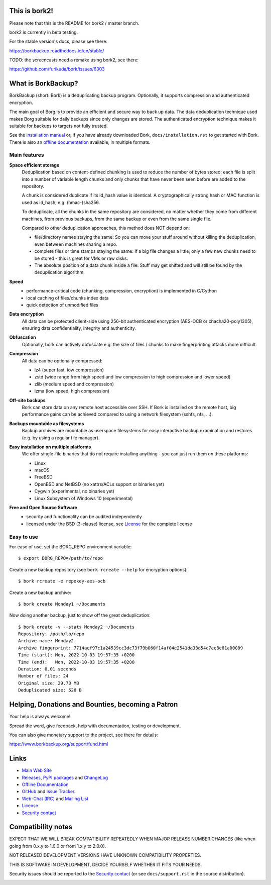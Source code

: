 This is bork2!
--------------

Please note that this is the README for bork2 / master branch.

bork2 is currently in beta testing.

For the stable version's docs, please see there:

https://borkbackup.readthedocs.io/en/stable/

TODO: the screencasts need a remake using bork2, see there:

https://github.com/furikuda/bork/issues/6303


What is BorkBackup?
-------------------

BorkBackup (short: Bork) is a deduplicating backup program.
Optionally, it supports compression and authenticated encryption.

The main goal of Borg is to provide an efficient and secure way to back up data.
The data deduplication technique used makes Borg suitable for daily backups
since only changes are stored.
The authenticated encryption technique makes it suitable for backups to targets not
fully trusted.

See the `installation manual`_ or, if you have already
downloaded Bork, ``docs/installation.rst`` to get started with Bork.
There is also an `offline documentation`_ available, in multiple formats.

.. _installation manual: https://borkbackup.readthedocs.org/en/stable/installation.html
.. _offline documentation: https://readthedocs.org/projects/borkbackup/downloads

Main features
~~~~~~~~~~~~~

**Space efficient storage**
  Deduplication based on content-defined chunking is used to reduce the number
  of bytes stored: each file is split into a number of variable length chunks
  and only chunks that have never been seen before are added to the repository.

  A chunk is considered duplicate if its id_hash value is identical.
  A cryptographically strong hash or MAC function is used as id_hash, e.g.
  (hmac-)sha256.

  To deduplicate, all the chunks in the same repository are considered, no
  matter whether they come from different machines, from previous backups,
  from the same backup or even from the same single file.

  Compared to other deduplication approaches, this method does NOT depend on:

  * file/directory names staying the same: So you can move your stuff around
    without killing the deduplication, even between machines sharing a repo.

  * complete files or time stamps staying the same: If a big file changes a
    little, only a few new chunks need to be stored - this is great for VMs or
    raw disks.

  * The absolute position of a data chunk inside a file: Stuff may get shifted
    and will still be found by the deduplication algorithm.

**Speed**
  * performance-critical code (chunking, compression, encryption) is
    implemented in C/Cython
  * local caching of files/chunks index data
  * quick detection of unmodified files

**Data encryption**
    All data can be protected client-side using 256-bit authenticated encryption
    (AES-OCB or chacha20-poly1305), ensuring data confidentiality, integrity and
    authenticity.

**Obfuscation**
    Optionally, bork can actively obfuscate e.g. the size of files / chunks to
    make fingerprinting attacks more difficult.

**Compression**
    All data can be optionally compressed:

    * lz4 (super fast, low compression)
    * zstd (wide range from high speed and low compression to high compression
      and lower speed)
    * zlib (medium speed and compression)
    * lzma (low speed, high compression)

**Off-site backups**
    Bork can store data on any remote host accessible over SSH.  If Bork is
    installed on the remote host, big performance gains can be achieved
    compared to using a network filesystem (sshfs, nfs, ...).

**Backups mountable as filesystems**
    Backup archives are mountable as userspace filesystems for easy interactive
    backup examination and restores (e.g. by using a regular file manager).

**Easy installation on multiple platforms**
    We offer single-file binaries that do not require installing anything -
    you can just run them on these platforms:

    * Linux
    * macOS
    * FreeBSD
    * OpenBSD and NetBSD (no xattrs/ACLs support or binaries yet)
    * Cygwin (experimental, no binaries yet)
    * Linux Subsystem of Windows 10 (experimental)

**Free and Open Source Software**
  * security and functionality can be audited independently
  * licensed under the BSD (3-clause) license, see `License`_ for the
    complete license

Easy to use
~~~~~~~~~~~

For ease of use, set the BORG_REPO environment variable::

    $ export BORG_REPO=/path/to/repo

Create a new backup repository (see ``bork rcreate --help`` for encryption options)::

    $ bork rcreate -e repokey-aes-ocb

Create a new backup archive::

    $ bork create Monday1 ~/Documents

Now doing another backup, just to show off the great deduplication::

    $ bork create -v --stats Monday2 ~/Documents
    Repository: /path/to/repo
    Archive name: Monday2
    Archive fingerprint: 7714aef97c1a24539cc3dc73f79b060f14af04e2541da33d54c7ee8e81a00089
    Time (start): Mon, 2022-10-03 19:57:35 +0200
    Time (end):   Mon, 2022-10-03 19:57:35 +0200
    Duration: 0.01 seconds
    Number of files: 24
    Original size: 29.73 MB
    Deduplicated size: 520 B


Helping, Donations and Bounties, becoming a Patron
--------------------------------------------------

Your help is always welcome!

Spread the word, give feedback, help with documentation, testing or development.

You can also give monetary support to the project, see there for details:

https://www.borkbackup.org/support/fund.html

Links
-----

* `Main Web Site <https://borkbackup.readthedocs.org/>`_
* `Releases <https://github.com/furikuda/bork/releases>`_,
  `PyPI packages <https://pypi.python.org/pypi/borkbackup>`_ and
  `ChangeLog <https://github.com/furikuda/bork/blob/master/docs/changes.rst>`_
* `Offline Documentation <https://readthedocs.org/projects/borkbackup/downloads>`_
* `GitHub <https://github.com/furikuda/bork>`_ and
  `Issue Tracker <https://github.com/furikuda/bork/issues>`_.
* `Web-Chat (IRC) <https://web.libera.chat/#borkbackup>`_ and
  `Mailing List <https://mail.python.org/mailman/listinfo/borkbackup>`_
* `License <https://borkbackup.readthedocs.org/en/stable/authors.html#license>`_
* `Security contact <https://borkbackup.readthedocs.io/en/latest/support.html#security-contact>`_

Compatibility notes
-------------------

EXPECT THAT WE WILL BREAK COMPATIBILITY REPEATEDLY WHEN MAJOR RELEASE NUMBER
CHANGES (like when going from 0.x.y to 1.0.0 or from 1.x.y to 2.0.0).

NOT RELEASED DEVELOPMENT VERSIONS HAVE UNKNOWN COMPATIBILITY PROPERTIES.

THIS IS SOFTWARE IN DEVELOPMENT, DECIDE YOURSELF WHETHER IT FITS YOUR NEEDS.

Security issues should be reported to the `Security contact`_ (or
see ``docs/support.rst`` in the source distribution).

.. start-badges

|doc| |build| |coverage| |bestpractices| |bounties|

.. |bounties| image:: https://api.bountysource.com/badge/team?team_id=78284&style=bounties_posted
        :alt: Bounty Source
        :target: https://www.bountysource.com/teams/borkbackup

.. |doc| image:: https://readthedocs.org/projects/borkbackup/badge/?version=stable
        :alt: Documentation
        :target: https://borkbackup.readthedocs.org/en/stable/

.. |build| image:: https://github.com/furikuda/bork/workflows/CI/badge.svg?branch=master
        :alt: Build Status (master)
        :target: https://github.com/furikuda/bork/actions

.. |coverage| image:: https://codecov.io/github/furikuda/bork/coverage.svg?branch=master
        :alt: Test Coverage
        :target: https://codecov.io/github/furikuda/bork?branch=master

.. |screencast_basic| image:: https://asciinema.org/a/133292.png
        :alt: BorkBackup Basic Usage
        :target: https://asciinema.org/a/133292?autoplay=1&speed=1
        :width: 100%

.. _installation: https://asciinema.org/a/133291?autoplay=1&speed=1

.. _advanced usage: https://asciinema.org/a/133293?autoplay=1&speed=1

.. |bestpractices| image:: https://bestpractices.coreinfrastructure.org/projects/271/badge
        :alt: Best Practices Score
        :target: https://bestpractices.coreinfrastructure.org/projects/271

.. end-badges
